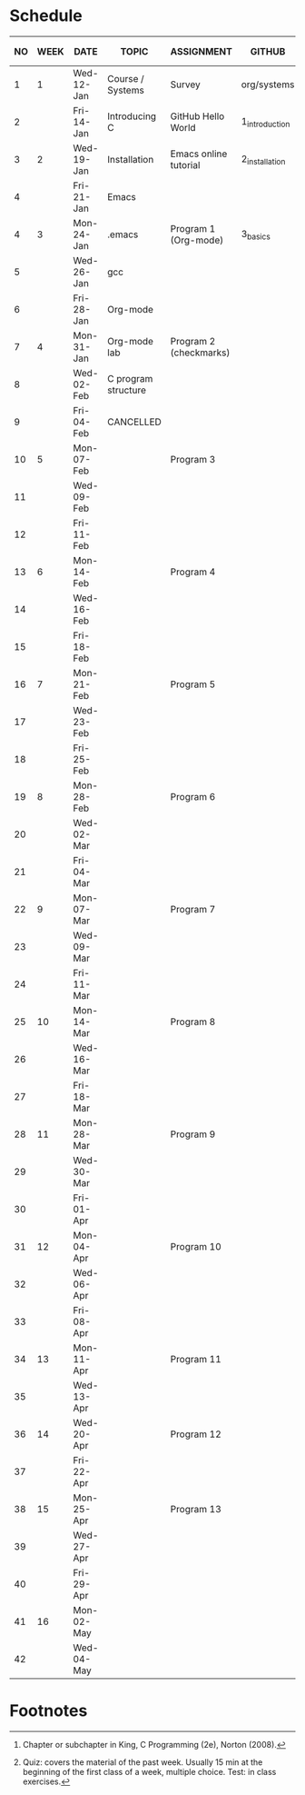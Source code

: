 #+options: toc:nil num:nil
#+startup: hideblocks overview
* Schedule

   | NO | WEEK | DATE       | TOPIC               | ASSIGNMENT             | GITHUB         | KING CHAPTER[fn:2]        | TEST[fn:1]   |
   |----+------+------------+---------------------+------------------------+----------------+---------------------------+--------------|
   |  1 |    1 | Wed-12-Jan | Course / Systems    | Survey                 | org/systems    |                           | Entry survey |
   |  2 |      | Fri-14-Jan | Introducing C       | GitHub Hello World     | 1_introduction | 1 Introducing C           |              |
   |----+------+------------+---------------------+------------------------+----------------+---------------------------+--------------|
   |  3 |    2 | Wed-19-Jan | Installation        | Emacs online tutorial  | 2_installation |                           | Quiz 1       |
   |  4 |      | Fri-21-Jan | Emacs               |                        |                |                           |              |
   |----+------+------------+---------------------+------------------------+----------------+---------------------------+--------------|
   |  4 |    3 | Mon-24-Jan | .emacs              | Program  1 (Org-mode)  | 3_basics       | 2 C Fundamentals          | Quiz 2       |
   |  5 |      | Wed-26-Jan | gcc                 |                        |                |                           |              |
   |  6 |      | Fri-28-Jan | Org-mode            |                        |                |                           |              |
   |----+------+------------+---------------------+------------------------+----------------+---------------------------+--------------|
   |  7 |    4 | Mon-31-Jan | Org-mode lab        | Program 2 (checkmarks) |                | 3 Input/Output            |              |
   |  8 |      | Wed-02-Feb | C program structure |                        |                |                           | Quiz 3       |
   |  9 |      | Fri-04-Feb | CANCELLED           |                        |                |                           |              |
   |----+------+------------+---------------------+------------------------+----------------+---------------------------+--------------|
   | 10 |    5 | Mon-07-Feb |                     | Program 3              |                | 4 Expressions             |              |
   | 11 |      | Wed-09-Feb |                     |                        |                |                           |              |
   | 12 |      | Fri-11-Feb |                     |                        |                |                           | Test 1       |
   |----+------+------------+---------------------+------------------------+----------------+---------------------------+--------------|
   | 13 |    6 | Mon-14-Feb |                     | Program 4              |                | 5 Selection Statements    |              |
   | 14 |      | Wed-16-Feb |                     |                        |                |                           |              |
   | 15 |      | Fri-18-Feb |                     |                        |                |                           |              |
   |----+------+------------+---------------------+------------------------+----------------+---------------------------+--------------|
   | 16 |    7 | Mon-21-Feb |                     | Program 5              |                | 6 Loops                   | Quiz 4       |
   | 17 |      | Wed-23-Feb |                     |                        |                |                           |              |
   | 18 |      | Fri-25-Feb |                     |                        |                |                           |              |
   |----+------+------------+---------------------+------------------------+----------------+---------------------------+--------------|
   | 19 |    8 | Mon-28-Feb |                     | Program 6              |                | 7 Basic types             | Quiz 5       |
   | 20 |      | Wed-02-Mar |                     |                        |                |                           |              |
   | 21 |      | Fri-04-Mar |                     |                        |                |                           |              |
   |----+------+------------+---------------------+------------------------+----------------+---------------------------+--------------|
   | 22 |    9 | Mon-07-Mar |                     | Program 7              |                | 8 Arrays                  | Quiz 6       |
   | 23 |      | Wed-09-Mar |                     |                        |                |                           |              |
   | 24 |      | Fri-11-Mar |                     |                        |                |                           |              |
   |----+------+------------+---------------------+------------------------+----------------+---------------------------+--------------|
   | 25 |   10 | Mon-14-Mar |                     | Program 8              |                | 9 Functions               | Test 2       |
   | 26 |      | Wed-16-Mar |                     |                        |                |                           |              |
   | 27 |      | Fri-18-Mar |                     |                        |                |                           |              |
   |----+------+------------+---------------------+------------------------+----------------+---------------------------+--------------|
   | 28 |   11 | Mon-28-Mar |                     | Program 9              |                | 10 Program Organization   | Quiz 7       |
   | 29 |      | Wed-30-Mar |                     |                        |                |                           |              |
   | 30 |      | Fri-01-Apr |                     |                        |                |                           |              |
   |----+------+------------+---------------------+------------------------+----------------+---------------------------+--------------|
   | 31 |   12 | Mon-04-Apr |                     | Program 10             |                | 11 Pointers               | Quiz 8       |
   | 32 |      | Wed-06-Apr |                     |                        |                |                           |              |
   | 33 |      | Fri-08-Apr |                     |                        |                |                           |              |
   |----+------+------------+---------------------+------------------------+----------------+---------------------------+--------------|
   | 34 |   13 | Mon-11-Apr |                     | Program 11             |                | 12 Pointers and Arrays    | Quiz 9       |
   | 35 |      | Wed-13-Apr |                     |                        |                |                           |              |
   |----+------+------------+---------------------+------------------------+----------------+---------------------------+--------------|
   | 36 |   14 | Wed-20-Apr |                     | Program 12             |                | 13 Strings                | Test 3       |
   | 37 |      | Fri-22-Apr |                     |                        |                |                           |              |
   |----+------+------------+---------------------+------------------------+----------------+---------------------------+--------------|
   | 38 |   15 | Mon-25-Apr |                     | Program 13             |                | 14 The Preprocessor       | Quiz 10      |
   | 39 |      | Wed-27-Apr |                     |                        |                |                           |              |
   | 40 |      | Fri-29-Apr |                     |                        |                |                           |              |
   |----+------+------------+---------------------+------------------------+----------------+---------------------------+--------------|
   | 41 |   16 | Mon-02-May |                     |                        |                | 15 Writing Large Programs | Quiz 11      |
   | 42 |      | Wed-04-May |                     |                        |                |                           |              |
   |----+------+------------+---------------------+------------------------+----------------+---------------------------+--------------|

* Footnotes

[fn:2]Chapter or subchapter in King, C Programming (2e), Norton
(2008). 

[fn:1]Quiz: covers the material of the past week. Usually 15 min at
the beginning of the first class of a week, multiple choice. Test: in
class exercises.
